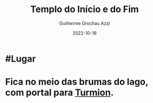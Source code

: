 :PROPERTIES:
:ID:       902a71ab-818e-4796-bf7a-ed07529da91d
:END:
#+title: Templo do Início e do Fim
#+author: Guilherme Grochau Azzi
#+date: 2022-10-16
#+hugo_lastmod: 2022-10-16
#+hugo_section: Lugares


* #Lugar

* Fica no meio das brumas do lago, com portal para [[id:b919a33d-301d-417d-abf5-8123e28aef9d][Turmion]].

